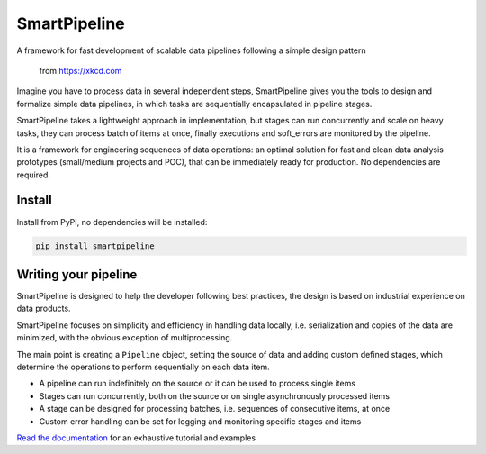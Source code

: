 SmartPipeline
-------------

A framework for fast development of scalable data pipelines following a simple design pattern

.. figure:: https://imgs.xkcd.com/comics/data_pipeline.png
   :alt: pipeline comic

   from https://xkcd.com

.. image:: https://readthedocs.org/projects/smartpipeline/badge/?version=stable
   :target: https://smartpipeline.readthedocs.io/en/stable/?badge=stable
   :alt: Documentation Status

.. image:: https://github.com/giacbrd/SmartPipeline/actions/workflows/python-package.yml/badge.svg
   :target: https://github.com/giacbrd/SmartPipeline/actions/workflows/python-package.yml
   :alt: Python package

.. documentation-marker

Imagine you have to process data in several independent steps,
SmartPipeline gives you the tools to design and formalize simple data pipelines,
in which tasks are sequentially encapsulated in pipeline stages.

SmartPipeline takes a lightweight approach in implementation,
but stages can run concurrently and scale on heavy tasks,
they can process batch of items at once,
finally executions and soft_errors are monitored by the pipeline.

It is a framework for engineering sequences of data operations:
an optimal solution for fast and clean data analysis prototypes
(small/medium projects and POC),
that can be immediately ready for production.
No dependencies are required.

Install
~~~~~~~

Install from PyPI, no dependencies will be installed:

.. code-block:: bash

   pip install smartpipeline

Writing your pipeline
~~~~~~~~~~~~~~~~~~~~~

SmartPipeline is designed to help the developer following best practices,
the design is based on industrial experience on data products.

SmartPipeline focuses on simplicity and efficiency in handling data locally,
i.e. serialization and copies of the data are minimized,
with the obvious exception of multiprocessing.

The main point is creating a ``Pipeline`` object,
setting the source of data and adding custom defined stages,
which determine the operations to perform sequentially on each data item.

- A pipeline can run indefinitely on the source or it can be used to process single items
- Stages can run concurrently, both on the source or on single asynchronously processed items
- A stage can be designed for processing batches, i.e. sequences of consecutive items, at once
- Custom error handling can be set for logging and monitoring specific stages and items

`Read the documentation <https://smartpipeline.readthedocs.io>`_ for an exhaustive tutorial
and examples